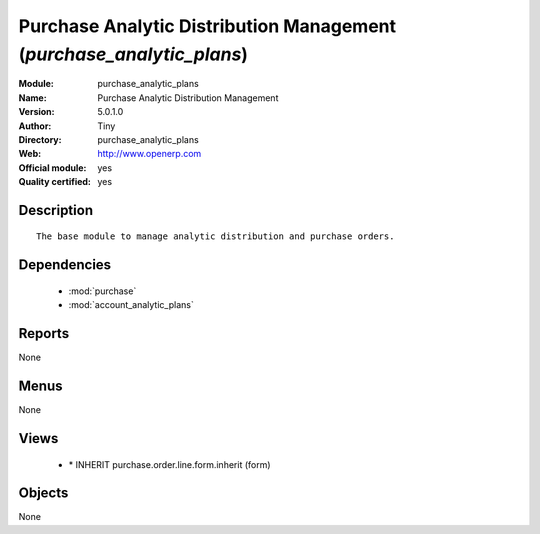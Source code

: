 
.. module:: purchase_analytic_plans
    :synopsis: Purchase Analytic Distribution Management (Official, Quality Certified)
    :noindex:
.. 

.. raw:: html

    <link rel="stylesheet" href="../_static/hide_objects_in_sidebar.css" type="text/css" />

Purchase Analytic Distribution Management (*purchase_analytic_plans*)
=====================================================================
:Module: purchase_analytic_plans
:Name: Purchase Analytic Distribution Management
:Version: 5.0.1.0
:Author: Tiny
:Directory: purchase_analytic_plans
:Web: http://www.openerp.com
:Official module: yes
:Quality certified: yes

Description
-----------

::

  The base module to manage analytic distribution and purchase orders.

Dependencies
------------

 * :mod:`purchase`
 * :mod:`account_analytic_plans`

Reports
-------

None


Menus
-------


None


Views
-----

 * \* INHERIT purchase.order.line.form.inherit (form)


Objects
-------

None
